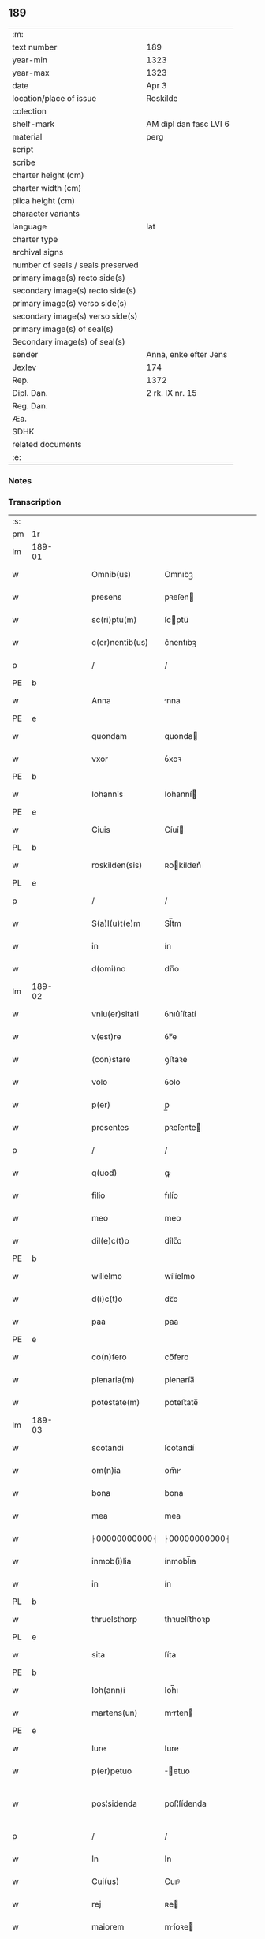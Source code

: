 ** 189

| :m:                               |                        |
| text number                       | 189                    |
| year-min                          | 1323                   |
| year-max                          | 1323                   |
| date                              | Apr 3                  |
| location/place of issue           | Roskilde               |
| colection                         |                        |
| shelf-mark                        | AM dipl dan fasc LVI 6 |
| material                          | perg                   |
| script                            |                        |
| scribe                            |                        |
| charter height (cm)               |                        |
| charter width (cm)                |                        |
| plica height (cm)                 |                        |
| character variants                |                        |
| language                          | lat                    |
| charter type                      |                        |
| archival signs                    |                        |
| number of seals / seals preserved |                        |
| primary image(s) recto side(s)    |                        |
| secondary image(s) recto side(s)  |                        |
| primary image(s) verso side(s)    |                        |
| secondary image(s) verso side(s)  |                        |
| primary image(s) of seal(s)       |                        |
| Secondary image(s) of seal(s)     |                        |
| sender                            | Anna, enke efter Jens  |
| Jexlev                            | 174                    |
| Rep.                              | 1372                   |
| Dipl. Dan.                        | 2 rk. IX nr. 15        |
| Reg. Dan.                         |                        |
| Æa.                               |                        |
| SDHK                              |                        |
| related documents                 |                        |
| :e:                               |                        |

*** Notes


*** Transcription
| :s: |        |   |   |   |   |                 |               |   |   |   |   |     |   |   |   |               |
| pm  | 1r     |   |   |   |   |                 |               |   |   |   |   |     |   |   |   |               |
| lm  | 189-01 |   |   |   |   |                 |               |   |   |   |   |     |   |   |   |               |
| w   |        |   |   |   |   | Omnib(us)       | Omnıbꝫ        |   |   |   |   | lat |   |   |   |        189-01 |
| w   |        |   |   |   |   | presens         | pꝛeſen       |   |   |   |   | lat |   |   |   |        189-01 |
| w   |        |   |   |   |   | sc(ri)ptu(m)    | ſcptu̅        |   |   |   |   | lat |   |   |   |        189-01 |
| w   |        |   |   |   |   | c(er)nentib(us) | c͛nentıbꝫ      |   |   |   |   | lat |   |   |   |        189-01 |
| p   |        |   |   |   |   | /               | /             |   |   |   |   | lat |   |   |   |        189-01 |
| PE  | b      |   |   |   |   |                 |               |   |   |   |   |     |   |   |   |               |
| w   |        |   |   |   |   | Anna            | nna          |   |   |   |   | lat |   |   |   |        189-01 |
| PE  | e      |   |   |   |   |                 |               |   |   |   |   |     |   |   |   |               |
| w   |        |   |   |   |   | quondam         | quonda       |   |   |   |   | lat |   |   |   |        189-01 |
| w   |        |   |   |   |   | vxor            | ỽxoꝛ          |   |   |   |   | lat |   |   |   |        189-01 |
| PE  | b      |   |   |   |   |                 |               |   |   |   |   |     |   |   |   |               |
| w   |        |   |   |   |   | Iohannis        | Iohanní      |   |   |   |   | lat |   |   |   |        189-01 |
| PE  | e      |   |   |   |   |                 |               |   |   |   |   |     |   |   |   |               |
| w   |        |   |   |   |   | Ciuis           | Cíuí         |   |   |   |   | lat |   |   |   |        189-01 |
| PL  | b      |   |   |   |   |                 |               |   |   |   |   |     |   |   |   |               |
| w   |        |   |   |   |   | roskilden(sis)  | ʀokílden͛     |   |   |   |   | lat |   |   |   |        189-01 |
| PL  | e      |   |   |   |   |                 |               |   |   |   |   |     |   |   |   |               |
| p   |        |   |   |   |   | /               | /             |   |   |   |   | lat |   |   |   |        189-01 |
| w   |        |   |   |   |   | S(a)l(u)t(e)m   | Sl̅tm          |   |   |   |   | lat |   |   |   |        189-01 |
| w   |        |   |   |   |   | in              | ín            |   |   |   |   | lat |   |   |   |        189-01 |
| w   |        |   |   |   |   | d(omi)no        | dn̅o           |   |   |   |   | lat |   |   |   |        189-01 |
| lm  | 189-02 |   |   |   |   |                 |               |   |   |   |   |     |   |   |   |               |
| w   |        |   |   |   |   | vniu(er)sitati  | ỽnıu͛ſítatí    |   |   |   |   | lat |   |   |   |        189-02 |
| w   |        |   |   |   |   | v(est)re        | ỽr̅e           |   |   |   |   | lat |   |   |   |        189-02 |
| w   |        |   |   |   |   | (con)stare      | ꝯﬅaꝛe         |   |   |   |   | lat |   |   |   |        189-02 |
| w   |        |   |   |   |   | volo            | ỽolo          |   |   |   |   | lat |   |   |   |        189-02 |
| w   |        |   |   |   |   | p(er)           | p̲             |   |   |   |   | lat |   |   |   |        189-02 |
| w   |        |   |   |   |   | presentes       | pꝛeſente     |   |   |   |   | lat |   |   |   |        189-02 |
| p   |        |   |   |   |   | /               | /             |   |   |   |   | lat |   |   |   |        189-02 |
| w   |        |   |   |   |   | q(uod)          | ꝙ             |   |   |   |   | lat |   |   |   |        189-02 |
| w   |        |   |   |   |   | filio           | fılío         |   |   |   |   | lat |   |   |   |        189-02 |
| w   |        |   |   |   |   | meo             | meo           |   |   |   |   | lat |   |   |   |        189-02 |
| w   |        |   |   |   |   | dil(e)c(t)o     | dílc̅o         |   |   |   |   | lat |   |   |   |        189-02 |
| PE  | b      |   |   |   |   |                 |               |   |   |   |   |     |   |   |   |               |
| w   |        |   |   |   |   | wilielmo        | wílíelmo      |   |   |   |   | lat |   |   |   |        189-02 |
| w   |        |   |   |   |   | d(i)c(t)o       | dc̅o           |   |   |   |   | lat |   |   |   |        189-02 |
| w   |        |   |   |   |   | paa             | paa           |   |   |   |   | dan |   |   |   |        189-02 |
| PE  | e      |   |   |   |   |                 |               |   |   |   |   |     |   |   |   |               |
| w   |        |   |   |   |   | co(n)fero       | co̅fero        |   |   |   |   | lat |   |   |   |        189-02 |
| w   |        |   |   |   |   | plenaria(m)     | plenaría̅      |   |   |   |   | lat |   |   |   |        189-02 |
| w   |        |   |   |   |   | potestate(m)    | poteﬅate̅      |   |   |   |   | lat |   |   |   |        189-02 |
| lm  | 189-03 |   |   |   |   |                 |               |   |   |   |   |     |   |   |   |               |
| w   |        |   |   |   |   | scotandi        | ſcotandí      |   |   |   |   | lat |   |   |   |        189-03 |
| w   |        |   |   |   |   | om(n)ia         | om̅ı          |   |   |   |   | lat |   |   |   |        189-03 |
| w   |        |   |   |   |   | bona            | bona          |   |   |   |   | lat |   |   |   |        189-03 |
| w   |        |   |   |   |   | mea             | mea           |   |   |   |   | lat |   |   |   |        189-03 |
| w   |        |   |   |   |   | ⸠00000000000⸡   | ⸠00000000000⸡ |   |   |   |   | lat |   |   |   |        189-03 |
| w   |        |   |   |   |   | inmob(i)lia     | ínmobl̅ıa      |   |   |   |   | lat |   |   |   |        189-03 |
| w   |        |   |   |   |   | in              | ín            |   |   |   |   | lat |   |   |   |        189-03 |
| PL  | b      |   |   |   |   |                 |               |   |   |   |   |     |   |   |   |               |
| w   |        |   |   |   |   | thruelsthorp    | thꝛuelﬅhoꝛp   |   |   |   |   | dan |   |   |   |        189-03 |
| PL  | e      |   |   |   |   |                 |               |   |   |   |   |     |   |   |   |               |
| w   |        |   |   |   |   | sita            | ſíta          |   |   |   |   | lat |   |   |   |        189-03 |
| PE  | b      |   |   |   |   |                 |               |   |   |   |   |     |   |   |   |               |
| w   |        |   |   |   |   | Ioh(ann)i       | Ioh̅ı          |   |   |   |   | lat |   |   |   |        189-03 |
| w   |        |   |   |   |   | martens(un)     | mrten       |   |   |   |   | dan |   |   |   |        189-03 |
| PE  | e      |   |   |   |   |                 |               |   |   |   |   |     |   |   |   |               |
| w   |        |   |   |   |   | Iure            | Iure          |   |   |   |   | lat |   |   |   |        189-03 |
| w   |        |   |   |   |   | p(er)petuo      | ̲etuo         |   |   |   |   | lat |   |   |   |        189-03 |
| w   |        |   |   |   |   | pos¦sidenda     | poſ¦ſídenda   |   |   |   |   | lat |   |   |   | 189-03—189-04 |
| p   |        |   |   |   |   | /               | /             |   |   |   |   | lat |   |   |   |        189-04 |
| w   |        |   |   |   |   | In              | In            |   |   |   |   | lat |   |   |   |        189-04 |
| w   |        |   |   |   |   | Cui(us)         | Cuıꝰ          |   |   |   |   | lat |   |   |   |        189-04 |
| w   |        |   |   |   |   | rej             | ʀe           |   |   |   |   | lat |   |   |   |        189-04 |
| w   |        |   |   |   |   | maiorem         | míoꝛe       |   |   |   |   | lat |   |   |   |        189-04 |
| w   |        |   |   |   |   | Euidencia(m)    | uídencía̅     |   |   |   |   | lat |   |   |   |        189-04 |
| w   |        |   |   |   |   | (et)            |              |   |   |   |   | lat |   |   |   |        189-04 |
| w   |        |   |   |   |   | cautelam        | ᴄautela      |   |   |   |   | lat |   |   |   |        189-04 |
| w   |        |   |   |   |   | ad              | d            |   |   |   |   | lat |   |   |   |        189-04 |
| w   |        |   |   |   |   | instanciam      | ínﬅancía     |   |   |   |   | lat |   |   |   |        189-04 |
| w   |        |   |   |   |   | meam            | mea          |   |   |   |   | lat |   |   |   |        189-04 |
| w   |        |   |   |   |   | Sigillu(m)      | ígíllu̅       |   |   |   |   | lat |   |   |   |        189-04 |
| w   |        |   |   |   |   | reuerendj       | ʀeuerend     |   |   |   |   | lat |   |   |   |        189-04 |
| lm  | 189-05 |   |   |   |   |                 |               |   |   |   |   |     |   |   |   |               |
| w   |        |   |   |   |   | viri            | ỽírí          |   |   |   |   | lat |   |   |   |        189-05 |
| w   |        |   |   |   |   | domini          | domíní        |   |   |   |   | lat |   |   |   |        189-05 |
| PE  | b      |   |   |   |   |                 |               |   |   |   |   |     |   |   |   |               |
| w   |        |   |   |   |   | Nicholai        | Nícholaí      |   |   |   |   | lat |   |   |   |        189-05 |
| w   |        |   |   |   |   | stømbo          | ﬅømbo         |   |   |   |   | dan |   |   |   |        189-05 |
| PE  | e      |   |   |   |   |                 |               |   |   |   |   |     |   |   |   |               |
| w   |        |   |   |   |   | canonici        | cnonící      |   |   |   |   | lat |   |   |   |        189-05 |
| PL  | b      |   |   |   |   |                 |               |   |   |   |   |     |   |   |   |               |
| w   |        |   |   |   |   | Roskilden(sis)  | Roſkılden͛     |   |   |   |   | lat |   |   |   |        189-05 |
| PL  | e      |   |   |   |   |                 |               |   |   |   |   |     |   |   |   |               |
| p   |        |   |   |   |   | /               | /             |   |   |   |   | lat |   |   |   |        189-05 |
| w   |        |   |   |   |   | vices           | ỽíce         |   |   |   |   | lat |   |   |   |        189-05 |
| w   |        |   |   |   |   | d(omi)ni        | dn̅ı           |   |   |   |   | lat |   |   |   |        189-05 |
| w   |        |   |   |   |   | decani          | decní        |   |   |   |   | lat |   |   |   |        189-05 |
| w   |        |   |   |   |   | ibid(em)        | íbı          |   |   |   |   | lat |   |   |   |        189-05 |
| w   |        |   |   |   |   | gerentis        | gerentí      |   |   |   |   | lat |   |   |   |        189-05 |
| p   |        |   |   |   |   | /               | /             |   |   |   |   | lat |   |   |   |        189-05 |
| w   |        |   |   |   |   | vna             | ỽna           |   |   |   |   | lat |   |   |   |        189-05 |
| w   |        |   |   |   |   | cu(m)           | cu̅            |   |   |   |   | lat |   |   |   |        189-05 |
| w   |        |   |   |   |   | sigillo         | ſígíllo       |   |   |   |   | lat |   |   |   |        189-05 |
| lm  | 189-06 |   |   |   |   |                 |               |   |   |   |   |     |   |   |   |               |
| w   |        |   |   |   |   | meo             | meo           |   |   |   |   | lat |   |   |   |        189-06 |
| w   |        |   |   |   |   | p(ro)p(ri)o     | o           |   |   |   |   | lat |   |   |   |        189-06 |
| w   |        |   |   |   |   | presen(tibus)   | pꝛeſen͛        |   |   |   |   | lat |   |   |   |        189-06 |
| w   |        |   |   |   |   | est             | eﬅ            |   |   |   |   | lat |   |   |   |        189-06 |
| w   |        |   |   |   |   | appensu(m)      | enſu͛        |   |   |   |   | lat |   |   |   |        189-06 |
| p   |        |   |   |   |   | /               | /             |   |   |   |   | lat |   |   |   |        189-06 |
| w   |        |   |   |   |   | Dat(um)         | Datͫ           |   |   |   |   | lat |   |   |   |        189-06 |
| PL  | b      |   |   |   |   |                 |               |   |   |   |   |     |   |   |   |               |
| w   |        |   |   |   |   | Rosk(ildis)     | Roſꝃ          |   |   |   |   | lat |   |   |   |        189-06 |
| PL  | e      |   |   |   |   |                 |               |   |   |   |   |     |   |   |   |               |
| w   |        |   |   |   |   | anno            | nno          |   |   |   |   | lat |   |   |   |        189-06 |
| w   |        |   |   |   |   | d(omi)ni        | dn̅í           |   |   |   |   | lat |   |   |   |        189-06 |
| p   |        |   |   |   |   | /               | /             |   |   |   |   | lat |   |   |   |        189-06 |
| n   |        |   |   |   |   | mͦ               | ͦ             |   |   |   |   | lat |   |   |   |        189-06 |
| p   |        |   |   |   |   | /               | /             |   |   |   |   | lat |   |   |   |        189-06 |
| n   |        |   |   |   |   | cccͦ             | ccͦc           |   |   |   |   | lat |   |   |   |        189-06 |
| p   |        |   |   |   |   | /               | /             |   |   |   |   | lat |   |   |   |        189-06 |
| w   |        |   |   |   |   | xxiijͦ           | xxͦíí         |   |   |   |   | lat |   |   |   |        189-06 |
| w   |        |   |   |   |   | D(omi)nica      | Dn̅íca         |   |   |   |   | lat |   |   |   |        189-06 |
| w   |        |   |   |   |   | q(ua)           | qᷓ             |   |   |   |   | lat |   |   |   |        189-06 |
| w   |        |   |   |   |   | canta(ur)       | canta        |   |   |   |   | lat |   |   |   |        189-06 |
| w   |        |   |   |   |   | q(uas)i         | qí           |   |   |   |   | lat |   |   |   |        189-06 |
| w   |        |   |   |   |   | m(odo)          | mͦ             |   |   |   |   | lat |   |   |   |        189-06 |
| w   |        |   |   |   |   | genitj          | genít        |   |   |   |   | lat |   |   |   |        189-06 |
| p   |        |   |   |   |   | /               | /             |   |   |   |   | lat |   |   |   |        189-06 |
| :e: |        |   |   |   |   |                 |               |   |   |   |   |     |   |   |   |               |
